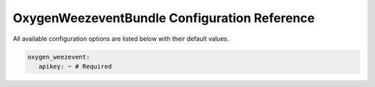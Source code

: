 OxygenWeezeventBundle Configuration Reference
=============================================

All available configuration options are listed below with their default values.

.. code-block:: yaml

   oxygen_weezevent:
      apikey: ~ # Required